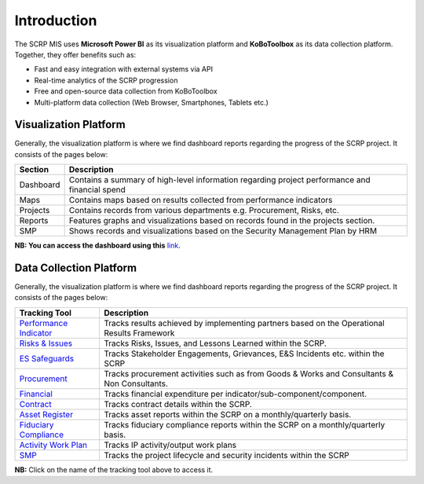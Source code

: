 ============
Introduction
============

The SCRP MIS uses **Microsoft Power BI** as its visualization platform and **KoBoToolbox** 
as its data collection platform. Together, they offer benefits such as:

- Fast and easy integration with external systems via API
- Real-time analytics of the SCRP progression
- Free and open-source data collection from KoBoToolbox
- Multi-platform data collection (Web Browser, Smartphones, Tablets etc.)

Visualization Platform
----------------------

.. image:: _static/pdo_1.png
  :width: 800
  :alt: Financial Report

Generally, the visualization platform is where we find dashboard reports regarding the progress of the SCRP project. 
It consists of the pages below:

+-----------+------------------------------------------------------------------------------------------------+
| Section   | Description                                                                                    |
+===========+================================================================================================+
| Dashboard | Contains a summary of high-level information regarding project performance and financial spend |
+-----------+------------------------------------------------------------------------------------------------+
| Maps      | Contains maps based on results collected from performance indicators                           |
+-----------+------------------------------------------------------------------------------------------------+
| Projects  | Contains records from various departments e.g. Procurement, Risks, etc.                        |
+-----------+------------------------------------------------------------------------------------------------+
| Reports   | Features graphs and visualizations based on records found in the projects section.             |
+-----------+------------------------------------------------------------------------------------------------+
| SMP       | Shows records and visualizations based on the Security Management Plan by HRM                  |
+-----------+------------------------------------------------------------------------------------------------+

**NB: You can access the dashboard using this** `link <https://app.powerbi.com/view?r=eyJrIjoiOTc2YWFmOTktNzM1OC00MzRhLWEwZTgtYzhjYjVkMjdmZjcwIiwidCI6ImYyYzcyMDg3LWIyNjAtNGUwNS1iOTVmLTI3NDVmOWM4MmYwNiJ9>`_.

Data Collection Platform
------------------------

.. image:: _static/kobotoolbox.png
  :width: 800
  :alt: KoBoToolbox

Generally, the visualization platform is where we find dashboard reports regarding the progress of the SCRP project. 
It consists of the pages below:

+------------------------------------------------------------------+---------------------------------------------------------------------------------------------+
| Tracking Tool                                                    | Description                                                                                 |
+==================================================================+=============================================================================================+
| `Performance Indicator <https://ee.kobotoolbox.org/x/kuICejSg>`_ | Tracks results achieved by implementing partners based on the Operational Results Framework |
+------------------------------------------------------------------+---------------------------------------------------------------------------------------------+
| `Risks & Issues <https://ee.kobotoolbox.org/x/xdYhX4Rw>`_        | Tracks Risks, Issues, and Lessons Learned within the SCRP.                                  |
+------------------------------------------------------------------+---------------------------------------------------------------------------------------------+
| `ES Safeguards <https://ee.kobotoolbox.org/x/x3tQOaMb>`_         | Tracks Stakeholder Engagements, Grievances, E&S Incidents etc. within the SCRP              |
+------------------------------------------------------------------+---------------------------------------------------------------------------------------------+
| `Procurement <https://ee.kobotoolbox.org/x/BaaUmkkN>`_           | Tracks procurement activities such as from Goods & Works and Consultants & Non Consultants. |
+------------------------------------------------------------------+---------------------------------------------------------------------------------------------+
| `Financial <https://ee.kobotoolbox.org/x/hmSg0rnd>`_             | Tracks financial expenditure per indicator/sub-component/component.                         |
+------------------------------------------------------------------+---------------------------------------------------------------------------------------------+
| `Contract <https://ee.kobotoolbox.org/x/37qlNHS7>`_              | Tracks contract details within the SCRP.                                                    |
+------------------------------------------------------------------+---------------------------------------------------------------------------------------------+
| `Asset Register <https://ee.kobotoolbox.org/x/aO3W62iq>`_        | Tracks asset reports within the SCRP on a monthly/quarterly basis.                          |
+------------------------------------------------------------------+---------------------------------------------------------------------------------------------+
| `Fiduciary Compliance <https://ee.kobotoolbox.org/x/zMdt8ob8>`_  | Tracks fiduciary compliance reports within the SCRP on a monthly/quarterly basis.           |
+------------------------------------------------------------------+---------------------------------------------------------------------------------------------+
| `Activity Work Plan <https://ee.kobotoolbox.org/x/NrJcgZ6U>`_    | Tracks IP activity/output work plans                                                        |
+------------------------------------------------------------------+---------------------------------------------------------------------------------------------+
| `SMP <https://ee.kobotoolbox.org/x/zbGNVvj9>`_                   | Tracks the project lifecycle and security incidents within the SCRP                         |
+------------------------------------------------------------------+---------------------------------------------------------------------------------------------+

**NB:** Click on the name of the tracking tool above to access it.